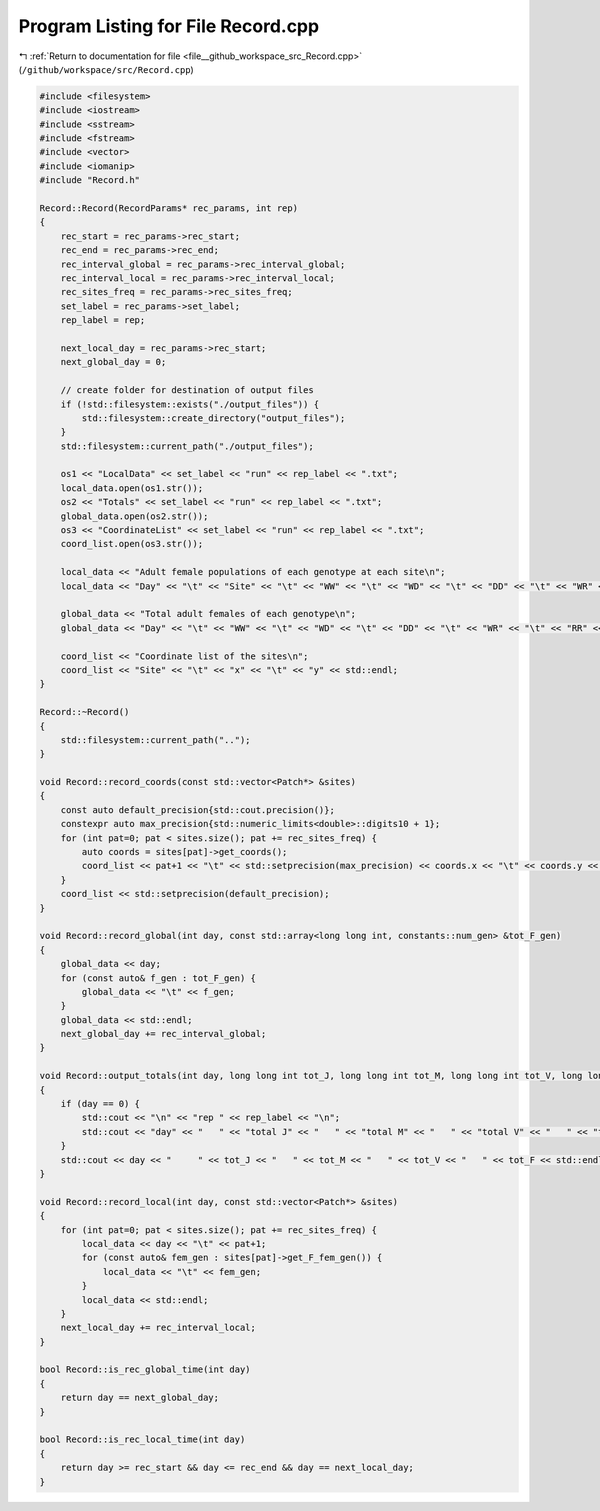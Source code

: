 
.. _program_listing_file__github_workspace_src_Record.cpp:

Program Listing for File Record.cpp
===================================

|exhale_lsh| :ref:`Return to documentation for file <file__github_workspace_src_Record.cpp>` (``/github/workspace/src/Record.cpp``)

.. |exhale_lsh| unicode:: U+021B0 .. UPWARDS ARROW WITH TIP LEFTWARDS

.. code-block:: cpp

   #include <filesystem>
   #include <iostream>
   #include <sstream>
   #include <fstream>
   #include <vector>
   #include <iomanip>
   #include "Record.h"
   
   Record::Record(RecordParams* rec_params, int rep) 
   {
       rec_start = rec_params->rec_start;
       rec_end = rec_params->rec_end;
       rec_interval_global = rec_params->rec_interval_global;
       rec_interval_local = rec_params->rec_interval_local;
       rec_sites_freq = rec_params->rec_sites_freq;
       set_label = rec_params->set_label;
       rep_label = rep;
   
       next_local_day = rec_params->rec_start;
       next_global_day = 0;
   
       // create folder for destination of output files 
       if (!std::filesystem::exists("./output_files")) {
           std::filesystem::create_directory("output_files");
       }
       std::filesystem::current_path("./output_files");
       
       os1 << "LocalData" << set_label << "run" << rep_label << ".txt"; 
       local_data.open(os1.str());
       os2 << "Totals" << set_label << "run" << rep_label << ".txt";
       global_data.open(os2.str());
       os3 << "CoordinateList" << set_label << "run" << rep_label << ".txt";
       coord_list.open(os3.str());
   
       local_data << "Adult female populations of each genotype at each site\n";
       local_data << "Day" << "\t" << "Site" << "\t" << "WW" << "\t" << "WD" << "\t" << "DD" << "\t" << "WR" << "\t" << "RR" << "\t" << "DR" << std::endl;
   
       global_data << "Total adult females of each genotype\n";
       global_data << "Day" << "\t" << "WW" << "\t" << "WD" << "\t" << "DD" << "\t" << "WR" << "\t" << "RR" << "\t" << "DR" << std::endl;
   
       coord_list << "Coordinate list of the sites\n";
       coord_list << "Site" << "\t" << "x" << "\t" << "y" << std::endl;
   }
   
   Record::~Record()
   {
       std::filesystem::current_path("..");
   }
   
   void Record::record_coords(const std::vector<Patch*> &sites) 
   {
       const auto default_precision{std::cout.precision()};
       constexpr auto max_precision{std::numeric_limits<double>::digits10 + 1};
       for (int pat=0; pat < sites.size(); pat += rec_sites_freq) {
           auto coords = sites[pat]->get_coords();
           coord_list << pat+1 << "\t" << std::setprecision(max_precision) << coords.x << "\t" << coords.y << std::endl;
       }
       coord_list << std::setprecision(default_precision);
   }
   
   void Record::record_global(int day, const std::array<long long int, constants::num_gen> &tot_F_gen)
   {
       global_data << day;
       for (const auto& f_gen : tot_F_gen) {
           global_data << "\t" << f_gen;
       }
       global_data << std::endl;
       next_global_day += rec_interval_global;
   }
   
   void Record::output_totals(int day, long long int tot_J, long long int tot_M, long long int tot_V, long long int tot_F)
   {
       if (day == 0) {
           std::cout << "\n" << "rep " << rep_label << "\n";
           std::cout << "day" << "   " << "total J" << "   " << "total M" << "   " << "total V" << "   " << "total F" << "\n";
       }
       std::cout << day << "     " << tot_J << "   " << tot_M << "   " << tot_V << "   " << tot_F << std::endl;
   }
   
   void Record::record_local(int day, const std::vector<Patch*> &sites) 
   {
       for (int pat=0; pat < sites.size(); pat += rec_sites_freq) {
           local_data << day << "\t" << pat+1;
           for (const auto& fem_gen : sites[pat]->get_F_fem_gen()) {
               local_data << "\t" << fem_gen;
           }
           local_data << std::endl;
       }
       next_local_day += rec_interval_local;
   }
   
   bool Record::is_rec_global_time(int day)
   {
       return day == next_global_day;
   }
   
   bool Record::is_rec_local_time(int day) 
   {
       return day >= rec_start && day <= rec_end && day == next_local_day;
   }
